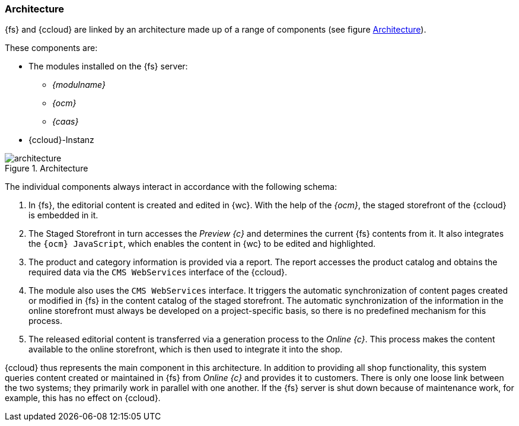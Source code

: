 === Architecture
{fs} and {ccloud} are linked by an architecture made up of a range of components (see figure <<img_architecture>>).

These components are:

* The modules installed on the {fs} server:
** _{modulname}_
** _{ocm}_
** _{caas}_
* {ccloud}-Instanz

[[img_architecture]]
.Architecture
image::architecture.png[]

The individual components always interact in accordance with the following schema:

. In {fs}, the editorial content is created and edited in {wc}.
   With the help of the _{ocm}_, the staged storefront of the {ccloud} is embedded in it.
. The Staged Storefront in turn accesses the _Preview {c}_ and determines the current {fs} contents from it.
   It also integrates the `{ocm} JavaScript`, which enables the content in {wc} to be edited and highlighted.
. The product and category information is provided via a report.
   The report accesses the product catalog and obtains the required data via the `CMS WebServices` interface of the {ccloud}.
. The module also uses the `CMS WebServices` interface.
   It triggers the automatic synchronization of content pages created or modified in {fs} in the content catalog of the staged storefront.
   The automatic synchronization of the information in the online storefront must always be developed on a project-specific basis, so there is no predefined mechanism for this process.
. The released editorial content is transferred via a generation process to the _Online {c}_.
   This process makes the content available to the online storefront, which is then used to integrate it into the shop.

{ccloud} thus represents the main component in this architecture.
In addition to providing all shop functionality, this system queries content created or maintained in {fs} from _Online {c}_ and provides it to customers.
There is only one loose link between the two systems; they primarily work in parallel with one another.
If the {fs} server is shut down because of maintenance work, for example, this has no effect on {ccloud}.